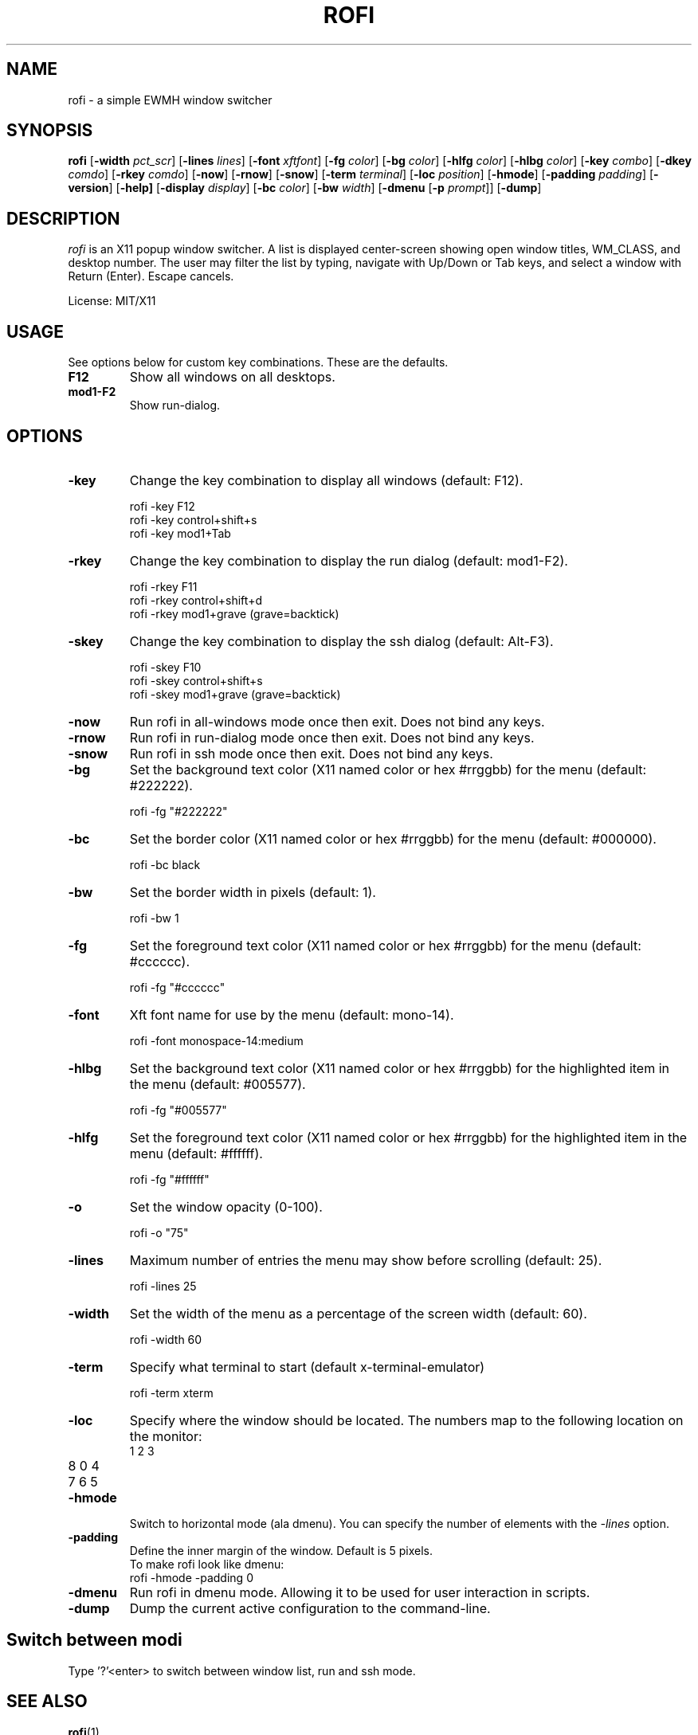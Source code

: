 .TH ROFI 1 rofi 
.SH NAME
rofi \- a simple EWMH window switcher
.SH SYNOPSIS
.B rofi 
.RB [ \-width
.IR pct_scr ]
.RB [ \-lines
.IR lines ]
.RB [ \-font
.IR xftfont ]
.RB [ \-fg
.IR color ]
.RB [ \-bg
.IR color ]
.RB [ \-hlfg
.IR color ]
.RB [ \-hlbg
.IR color ]
.RB [ \-key
.IR combo ]
.RB [ \-dkey
.IR comdo ]
.RB [ \-rkey
.IR comdo ]
.RB [ \-now ]
.RB [ \-rnow ]
.RB [ \-snow ]
.RB [ \-term
.IR terminal ]
.RB [ \-loc
.IR position ]
.RB [ \-hmode ]
.RB [ \-padding
.IR padding ]
.RB [ \-version ]
.RB [ \-help]
.RB [ \-display
.IR display ]
.RB [ \-bc 
.IR color ]
.RB [ \-bw 
.IR width ]
.RB [ \-dmenu 
.RB [ \-p
.IR prompt ]]
.RB [ \-dump ]

.SH DESCRIPTION
.I rofi
is an X11 popup window switcher. A list is displayed center-screen showing open window titles, WM_CLASS, and desktop number. The user may filter the list by typing, navigate with Up/Down or Tab keys, and select a window with Return (Enter). Escape cancels.
.P
License: MIT/X11
.SH USAGE
See options below for custom key combinations. These are the defaults.
.TP
.B F12
Show all windows on all desktops.
.TP
.B mod1-F2
Show run-dialog.
.SH OPTIONS
.TP
.B -key
Change the key combination to display all windows (default: F12).
.P
.RS
rofi -key F12
.br
rofi -key control+shift+s
.br
rofi -key mod1+Tab
.RE
.TP
.B -rkey
Change the key combination to display the run dialog (default: mod1-F2).
.P
.RS
rofi -rkey F11
.br
rofi -rkey control+shift+d
.br
rofi -rkey mod1+grave (grave=backtick)
.RE
.TP
.B -skey
Change the key combination to display the ssh dialog (default: Alt-F3).
.P
.RS
rofi -skey F10
.br
rofi -skey control+shift+s
.br
rofi -skey mod1+grave (grave=backtick)
.RE
.TP
.B -now
Run rofi in all-windows mode once then exit. Does not bind any keys.
.TP
.B -rnow
Run rofi in run-dialog mode once then exit. Does not bind any keys.
.TP
.B -snow
Run rofi in ssh mode once then exit. Does not bind any keys.
.TP
.B -bg
Set the background text color (X11 named color or hex #rrggbb) for the menu (default: #222222).
.P
.RS
rofi -fg "#222222"
.RE
.TP
.B -bc
Set the border color (X11 named color or hex #rrggbb) for the menu (default: #000000).
.P
.RS
rofi -bc black
.RE
.TP
.B -bw
Set the border width in pixels (default: 1).
.P
.RS
rofi -bw 1
.RE
.TP
.B -fg
Set the foreground text color (X11 named color or hex #rrggbb) for the menu (default: #cccccc).
.P
.RS
rofi -fg "#cccccc"
.RE
.TP
.B -font
Xft font name for use by the menu (default: mono-14).
.P
.RS
rofi -font monospace-14:medium
.RE
.TP
.B -hlbg
Set the background text color (X11 named color or hex #rrggbb) for the highlighted item in the menu (default: #005577).
.P
.RS
rofi -fg "#005577"
.RE
.TP
.B -hlfg
Set the foreground text color (X11 named color or hex #rrggbb) for the highlighted item in the menu (default: #ffffff).
.P
.RS
rofi -fg "#ffffff"
.RE
.TP
.B -o
Set the window opacity (0-100).
.P
.RS
rofi -o "75"
.RE
.TP
.B -lines
Maximum number of entries the menu may show before scrolling (default: 25).
.P
.RS
rofi -lines 25
.RE
.TP
.B -width
Set the width of the menu as a percentage of the screen width (default: 60).
.P
.RS
rofi -width 60
.RE
.TP
.B -term
Specify what terminal to start (default x-terminal-emulator)
.P
.RS
rofi -term xterm
.RE
.TP
.B -loc
Specify where the window should be located. The numbers map to the following location on the
monitor:
.RS
.TP
1 2 3
.TP
8 0 4
.TP
7 6 5
.RE
.TP
.B -hmode
Switch to horizontal mode (ala dmenu). You can specify the number of elements with the
.IR -lines
option.
.TP
.B -padding
Define the inner margin of the window. Default is 5 pixels.
.RS
To make rofi look like dmenu:
.TP
rofi -hmode -padding 0
.RE
.TP
.B -dmenu
Run rofi in dmenu mode. Allowing it to be used for user interaction in scripts.
.RE
.TP
.B -dump
Dump the current active configuration to the command-line.
.RS
.SH Switch between modi
Type '?'<enter> to switch between window list, run and ssh mode.
.SH SEE ALSO
.BR rofi (1)
.SH AUTHOR
Qball Cow <qball@gmpclient.org>
.br
Original code based on work by: Sean Pringle <sean.pringle@gmail.com>
